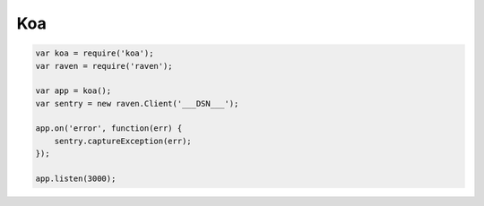 Koa
===

.. code-block:: javascript

    var koa = require('koa');
    var raven = require('raven');

    var app = koa();
    var sentry = new raven.Client('___DSN___');

    app.on('error', function(err) {
        sentry.captureException(err);
    });

    app.listen(3000);
